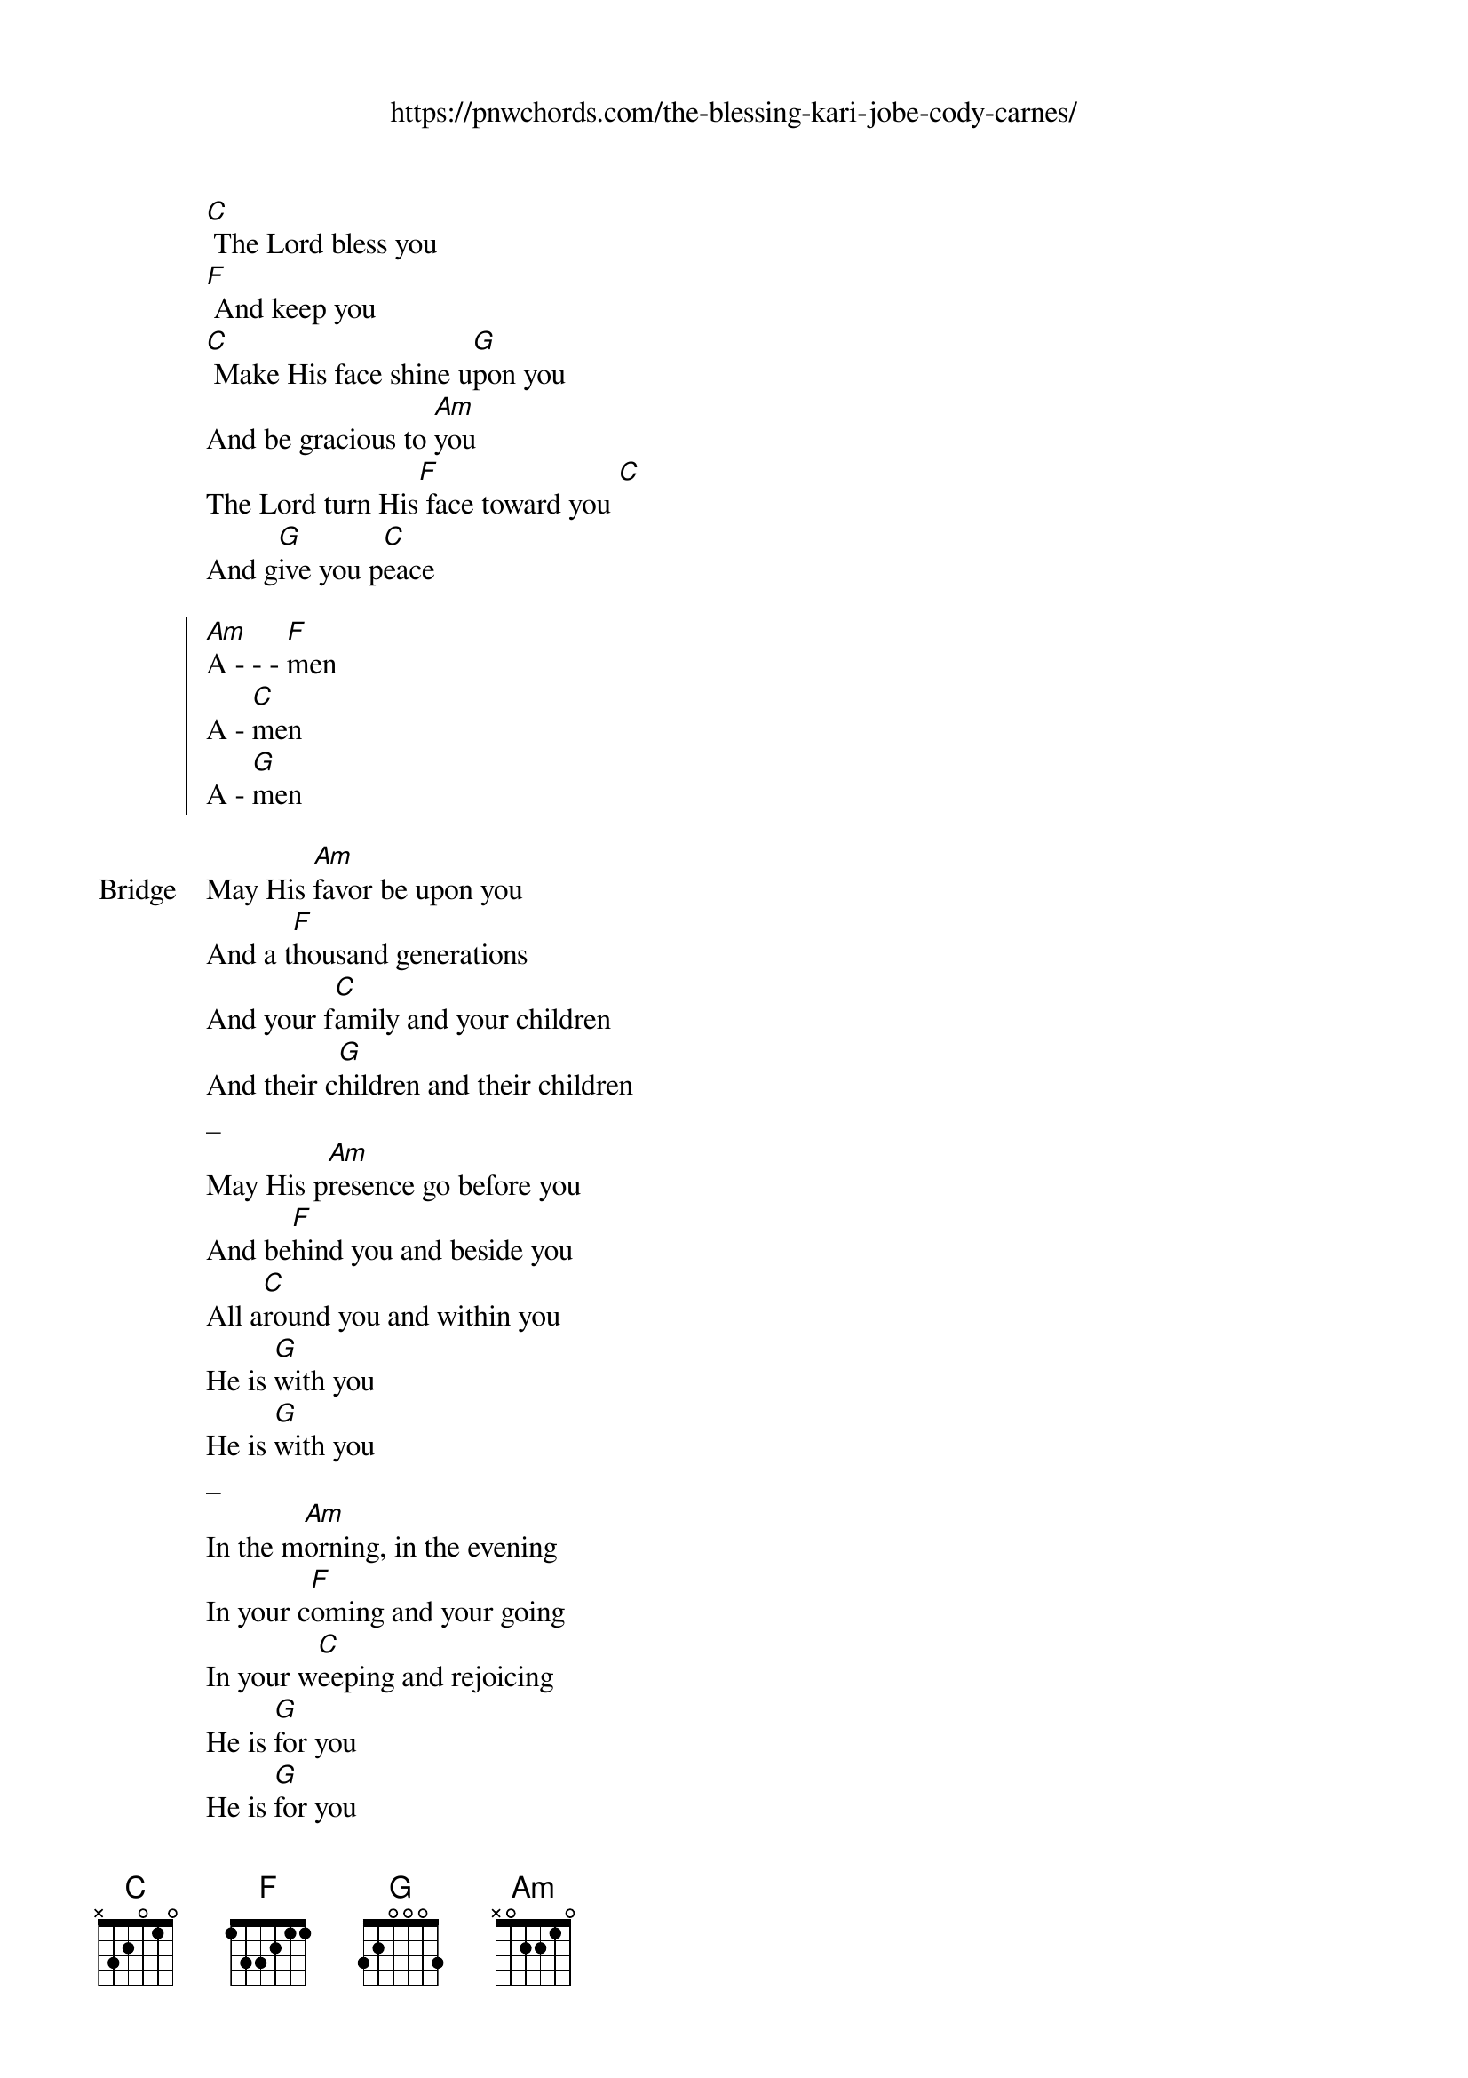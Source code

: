 {new_song}
{title}
{subtitle: https://pnwchords.com/the-blessing-kari-jobe-cody-carnes/}
{album: Graves into Gardens}
{artist: Elevation Worship}

{start_of_verse}
[C] The Lord bless you
[F] And keep you
[C] Make His face shine u[G]pon you
And be gracious to [Am]you
The Lord turn His[F] face toward you [C]
And g[G]ive you p[C]eace
{end_of_verse}

{start_of_chorus}
[Am]A - - - [F]men
A - [C]men
A - [G]men
{end_of_chorus}

{start_of_bridge: Bridge}
May His [Am]favor be upon you
And a t[F]housand generations
And your f[C]amily and your children
And their c[G]hildren and their children
_
May His p[Am]resence go before you
And be[F]hind you and beside you
All a[C]round you and within you
He is [G]with you
He is [G]with you
_
In the m[Am]orning, in the evening
In your c[F]oming and your going
In your w[C]eeping and rejoicing
He is [G]for you
He is [G]for you
_
He is [Am]for you He is for you
He is [F]for you He is for you
He is [C]for you He is for you
He is [G]for you He is for you
{end_of_bridge}
